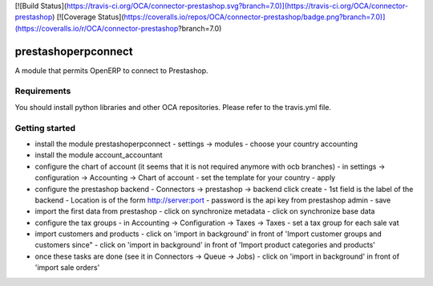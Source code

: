 [![Build Status](https://travis-ci.org/OCA/connector-prestashop.svg?branch=7.0)](https://travis-ci.org/OCA/connector-prestashop)
[![Coverage Status](https://coveralls.io/repos/OCA/connector-prestashop/badge.png?branch=7.0)](https://coveralls.io/r/OCA/connector-prestashop?branch=7.0)

prestashoperpconnect
====================

A module that permits OpenERP to connect to Prestashop.

Requirements
------------

You should install python libraries and other OCA repositories.
Please refer to the travis.yml file.


Getting started
---------------

- install the module prestashoperpconnect
  - settings -> modules
  - choose your country accounting
- install the module  account_accountant 
- configure the chart of account (it seems that it is not required anymore with ocb branches)
  - in settings -> configuration -> Accounting -> Chart of account
  - set the template for your country
  - apply
- configure the prestashop backend
  - Connectors -> prestashop -> backend click create
  - 1st field is the label of the backend
  - Location is of the form http://server:port
  - password is the api key from prestashop admin
  - save
- import the first data from prestashop
  - click on synchronize metadata
  - click on synchronize base data
- configure the tax groups
  - in Accounting -> Configuration -> Taxes -> Taxes
  - set a tax group for each sale vat
- import customers and products
  - click on 'import in background' in front of 'Import customer groups and customers since"
  - click on 'import in background' in front of 'Import product categories and products'
- once these tasks are done (see it in Connectors -> Queue -> Jobs)
  - click on 'import in background' in front of 'import sale orders'

